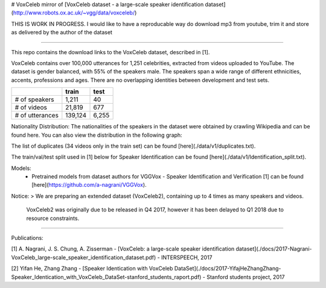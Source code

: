 # VoxCeleb
mirror of [VoxCeleb dataset - a large-scale speaker identification dataset](http://www.robots.ox.ac.uk/~vgg/data/voxceleb/)

THIS IS WORK IN PROGRESS.
I would like to have a reproducable way do download mp3 from youtube, trim it and store as delivered by the author of the dataset

----

This repo contains the download links to the VoxCeleb dataset, described in [1]. 

VoxCeleb contains over 100,000 utterances for 1,251 celebrities, extracted from videos uploaded to YouTube. The dataset is gender balanced, with 55% of the speakers male. The speakers span a wide range of different ethnicities, accents, professions and ages. There are no overlapping identities between development and test sets.

+-------------------+---------+-------+
|                   | train   | test  |
+===================+=========+=======+
| # of speakers     | 1,211   | 40    |
+-------------------+---------+-------+
| # of videos       | 21,819  | 677   |
+-------------------+---------+-------+
| # of utterances   | 139,124 | 6,255 |
+-------------------+---------+-------+


Nationality Distribution: The nationalities of the speakers in the dataset were obtained by crawling Wikipedia and can be found here. You can also view the distribution in the following graph:

.. image:: ./data/v1/country.png

The list of duplicates (34 videos only in the train set) can be found [here](./data/v1/duplicates.txt).


The train/val/test split used in [1] below for Speaker Identification can be found [here](./data/v1/Identification_split.txt).

Models: 
 - Pretrained models from dataset authors for VGGVox - Speaker Identification and Verification [1] can be found [here](https://github.com/a-nagrani/VGGVox).


Notice:
> We are preparing an extended dataset (VoxCeleb2), containing up to 4 times as many speakers and videos.    
  VoxCeleb2 was originally due to be released in Q4 2017, however it has been delayed to Q1 2018 due to resource constraints.

-------

Publications:

[1] A. Nagrani, J. S. Chung, A. Zisserman - [VoxCeleb: a large-scale speaker identification dataset](./docs/2017-Nagrani-VoxCeleb_large-scale_speaker_identification_dataset.pdf) - INTERSPEECH, 2017

[2] Yifan He, Zhang Zhang - [Speaker Identication with VoxCeleb DataSet](./docs/2017-YifajHeZhangZhang-Speaker_Identication_with_VoxCeleb_DataSet-stanford_students_raport.pdf) - Stanford students project, 2017
